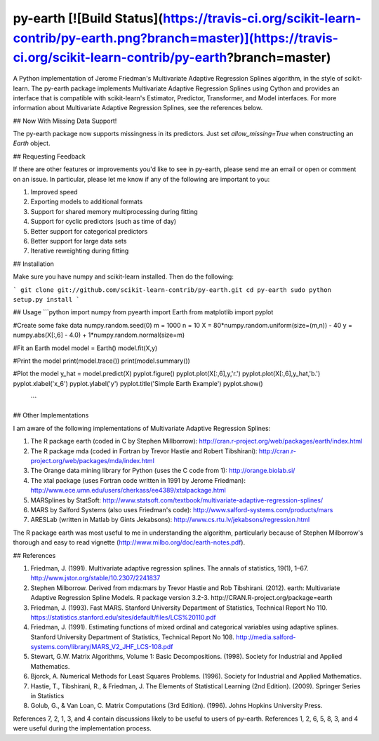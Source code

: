 py-earth [![Build Status](https://travis-ci.org/scikit-learn-contrib/py-earth.png?branch=master)](https://travis-ci.org/scikit-learn-contrib/py-earth?branch=master)
========

A Python implementation of Jerome Friedman's Multivariate Adaptive Regression Splines algorithm, 
in the style of scikit-learn. The py-earth package implements Multivariate Adaptive Regression Splines using Cython and provides an interface that is compatible with scikit-learn's Estimator, Predictor, Transformer, and Model interfaces.  For more information about 
Multivariate Adaptive Regression Splines, see the references below.

## Now With Missing Data Support!

The py-earth package now supports missingness in its predictors.  Just set `allow_missing=True` when constructing an `Earth` object.

## Requesting Feedback

If there are other features or improvements you'd like to see in py-earth, please send me an email or open or comment on an issue.  In particular, please let me know if any of the following are important to you:

1. Improved speed
2. Exporting models to additional formats
3. Support for shared memory multiprocessing during fitting
4. Support for cyclic predictors (such as time of day)
5. Better support for categorical predictors
6. Better support for large data sets
7. Iterative reweighting during fitting

## Installation

Make sure you have numpy and scikit-learn installed.  Then do the following:

```
git clone git://github.com/scikit-learn-contrib/py-earth.git
cd py-earth
sudo python setup.py install
```

## Usage
```python
import numpy
from pyearth import Earth
from matplotlib import pyplot

#Create some fake data
numpy.random.seed(0)
m = 1000
n = 10
X = 80*numpy.random.uniform(size=(m,n)) - 40
y = numpy.abs(X[:,6] - 4.0) + 1*numpy.random.normal(size=m)

#Fit an Earth model
model = Earth()
model.fit(X,y)

#Print the model
print(model.trace())
print(model.summary())

#Plot the model
y_hat = model.predict(X)
pyplot.figure()
pyplot.plot(X[:,6],y,'r.')
pyplot.plot(X[:,6],y_hat,'b.')
pyplot.xlabel('x_6')
pyplot.ylabel('y')
pyplot.title('Simple Earth Example')
pyplot.show()
 ```

## Other Implementations

I am aware of the following implementations of Multivariate Adaptive Regression Splines:

1. The R package earth (coded in C by Stephen Millborrow): http://cran.r-project.org/web/packages/earth/index.html
2. The R package mda (coded in Fortran by Trevor Hastie and Robert Tibshirani): http://cran.r-project.org/web/packages/mda/index.html
3. The Orange data mining library for Python (uses the C code from 1): http://orange.biolab.si/
4. The xtal package (uses Fortran code written in 1991 by Jerome Friedman): http://www.ece.umn.edu/users/cherkass/ee4389/xtalpackage.html
5. MARSplines by StatSoft: http://www.statsoft.com/textbook/multivariate-adaptive-regression-splines/
6. MARS by Salford Systems (also uses Friedman's code): http://www.salford-systems.com/products/mars
7. ARESLab (written in Matlab by Gints Jekabsons): http://www.cs.rtu.lv/jekabsons/regression.html

The R package earth was most useful to me in understanding the algorithm, particularly because of Stephen Milborrow's 
thorough and easy to read vignette (http://www.milbo.org/doc/earth-notes.pdf).

## References

1. Friedman, J. (1991). Multivariate adaptive regression splines. The annals of statistics, 
   19(1), 1–67. http://www.jstor.org/stable/10.2307/2241837
2. Stephen Milborrow. Derived from mda:mars by Trevor Hastie and Rob Tibshirani.
   (2012). earth: Multivariate Adaptive Regression Spline Models. R package
   version 3.2-3. http://CRAN.R-project.org/package=earth
3. Friedman, J. (1993). Fast MARS. Stanford University Department of Statistics, Technical Report No 110. 
   https://statistics.stanford.edu/sites/default/files/LCS%20110.pdf
4. Friedman, J. (1991). Estimating functions of mixed ordinal and categorical variables using adaptive splines.
   Stanford University Department of Statistics, Technical Report No 108. 
   http://media.salford-systems.com/library/MARS_V2_JHF_LCS-108.pdf
5. Stewart, G.W. Matrix Algorithms, Volume 1: Basic Decompositions. (1998). Society for Industrial and Applied 
   Mathematics.
6. Bjorck, A. Numerical Methods for Least Squares Problems. (1996). Society for Industrial and Applied 
   Mathematics.
7. Hastie, T., Tibshirani, R., & Friedman, J. The Elements of Statistical Learning (2nd Edition). (2009).  
   Springer Series in Statistics
8. Golub, G., & Van Loan, C. Matrix Computations (3rd Edition). (1996). Johns Hopkins University Press.

References 7, 2, 1, 3, and 4 contain discussions likely to be useful to users of py-earth.  References 1, 2, 6, 5, 
8, 3, and 4 were useful during the implementation process.






